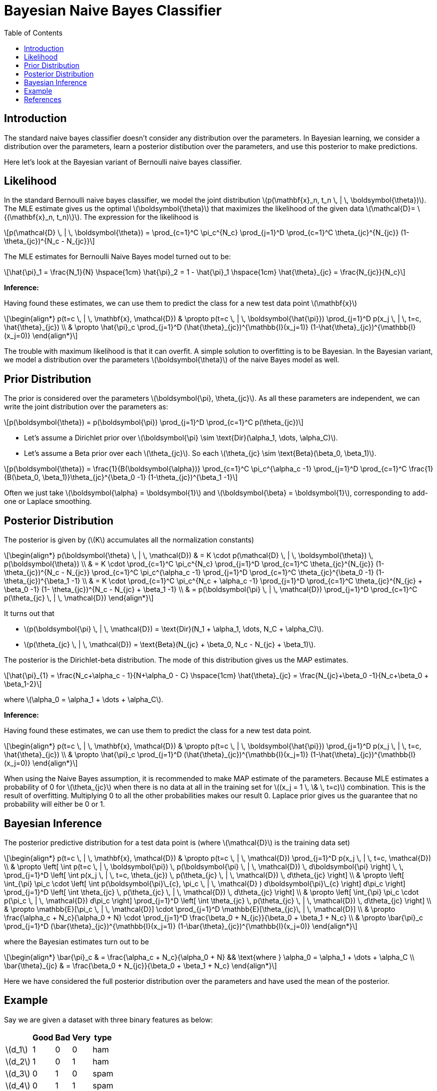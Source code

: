 = Bayesian Naive Bayes Classifier =
:doctype: book
:stem: latexmath
:eqnums:
:toc:

== Introduction ==
The standard naive bayes classifier doesn't consider any distribution over the parameters. In Bayesian learning, we consider a distribution over the parameters, learn a posterior distibution over the parameters, and use this posterior to make predictions.

Here let's look at the Bayesian variant of Bernoulli naive bayes classifier.

== Likelihood ==
In the standard Bernoulli naive bayes classifier, we model the joint distribution stem:[p(\mathbf{x}_n, t_n \, | \, \boldsymbol{\theta})]. The MLE estimate gives us the optimal stem:[\boldsymbol{\theta}] that maximizes the likelihood of the given data stem:[\mathcal{D}= \{(\mathbf{x}_n, t_n)\}]. The expression for the likelihood is

[stem]
++++
p(\mathcal{D} \, | \, \boldsymbol{\theta}) = \prod_{c=1}^C \pi_c^{N_c} \prod_{j=1}^D \prod_{c=1}^C \theta_{jc}^{N_{jc}} (1- \theta_{jc})^{N_c - N_{jc}}
++++

The MLE estimates for Bernoulli Naive Bayes model turned out to be:

[stem]
++++
\hat{\pi}_1 = \frac{N_1}{N} \hspace{1cm} \hat{\pi}_2 = 1 - \hat{\pi}_1 \hspace{1cm} \hat{\theta}_{jc} = \frac{N_{jc}}{N_c}
++++

*Inference:*

Having found these estimates, we can use them to predict the class for a new test data point stem:[\mathbf{x}]

[stem]
++++
\begin{align*}
p(t=c \, | \, \mathbf{x}, \mathcal{D}) & \propto p(t=c \, | \, \boldsymbol{\hat{\pi}}) \prod_{j=1}^D p(x_j  \, | \, t=c, \hat{\theta}_{jc}) \\
& \propto \hat{\pi}_c \prod_{j=1}^D (\hat{\theta}_{jc})^{\mathbb{I}(x_j=1)} (1-\hat{\theta}_{jc})^{\mathbb{I}(x_j=0)}
\end{align*}
++++

The trouble with maximum likelihood is that it can overfit. A simple solution to overfitting is to be Bayesian. In the Bayesian variant,  we model a distribution over the parameters stem:[\boldsymbol{\theta}] of the naive Bayes model as well.

== Prior Distribution ==
The prior is considered over the parameters stem:[\boldsymbol{\pi}, \theta_{jc}]. As all these parameters are independent, we can write the joint distribution over the parameters as:

[stem]
++++
p(\boldsymbol{\theta}) = p(\boldsymbol{\pi}) \prod_{j=1}^D \prod_{c=1}^C p(\theta_{jc})
++++

* Let's assume a Dirichlet prior over stem:[\boldsymbol{\pi} \sim \text{Dir}(\alpha_1, \dots, \alpha_C)].
* Let's assume a Beta prior over each stem:[\theta_{jc}]. So each stem:[\theta_{jc} \sim \text{Beta}(\beta_0, \beta_1)].

[stem]
++++
p(\boldsymbol{\theta}) = \frac{1}{B(\boldsymbol{\alpha})} \prod_{c=1}^C \pi_c^{\alpha_c -1} \prod_{j=1}^D \prod_{c=1}^C  \frac{1}{B(\beta_0, \beta_1)}\theta_{jc}^{\beta_0 -1} (1-\theta_{jc})^{\beta_1 -1}
++++

Often we just take stem:[\boldsymbol{\alpha} = \boldsymbol{1}] and stem:[\boldsymbol{\beta} = \boldsymbol{1}], corresponding to add-one or Laplace smoothing.

== Posterior Distribution ==
The posterior is given by (stem:[K] accumulates all the normalization constants)

[stem]
++++
\begin{align*}
p(\boldsymbol{\theta} \, | \, \mathcal{D}) & = K \cdot p(\mathcal{D} \, | \, \boldsymbol{\theta}) \, p(\boldsymbol{\theta})  \\
& = K \cdot \prod_{c=1}^C \pi_c^{N_c} \prod_{j=1}^D \prod_{c=1}^C \theta_{jc}^{N_{jc}} (1- \theta_{jc})^{N_c - N_{jc}} \prod_{c=1}^C \pi_c^{\alpha_c -1} \prod_{j=1}^D \prod_{c=1}^C  \theta_{jc}^{\beta_0 -1} (1-\theta_{jc})^{\beta_1 -1} \\
& = K \cdot \prod_{c=1}^C \pi_c^{N_c + \alpha_c -1} \prod_{j=1}^D \prod_{c=1}^C \theta_{jc}^{N_{jc} + \beta_0 -1} (1- \theta_{jc})^{N_c - N_{jc} + \beta_1 -1} \\
& = p(\boldsymbol{\pi} \, | \, \mathcal{D}) \prod_{j=1}^D \prod_{c=1}^C p(\theta_{jc} \, | \, \mathcal{D})
\end{align*}
++++

It turns out that

* stem:[p(\boldsymbol{\pi} \, | \, \mathcal{D}) = \text{Dir}(N_1 + \alpha_1, \dots, N_C + \alpha_C)].
* stem:[p(\theta_{jc} \, | \, \mathcal{D}) = \text{Beta}(N_{jc} + \beta_0, N_c - N_{jc} + \beta_1)].

The posterior is the Dirichlet-beta distribution. The mode of this distribution gives us the MAP estimates.

[stem]
++++
\hat{\pi}_{1} = \frac{N_c+\alpha_c - 1}{N+\alpha_0 - C} \hspace{1cm} \hat{\theta}_{jc} = \frac{N_{jc}+\beta_0 -1}{N_c+\beta_0 + \beta_1-2}
++++

where stem:[\alpha_0 = \alpha_1 + \dots + \alpha_C].

*Inference:*

Having found these estimates, we can use them to predict the class for a new test data point.

[stem]
++++
\begin{align*}
p(t=c \, | \, \mathbf{x}, \mathcal{D}) & \propto p(t=c \, | \, \boldsymbol{\hat{\pi}}) \prod_{j=1}^D p(x_j  \, | \, t=c, \hat{\theta}_{jc}) \\
& \propto \hat{\pi}_c \prod_{j=1}^D (\hat{\theta}_{jc})^{\mathbb{I}(x_j=1)} (1-\hat{\theta}_{jc})^{\mathbb{I}(x_j=0)}
\end{align*}
++++


When using the Naive Bayes assumption, it is recommended to make MAP estimate of the parameters. Because MLE estimates a probability of 0 for stem:[\theta_{jc}] when there is no data at all in the training set for stem:[(x_j = 1 \, \& \, t=c)] combination. This is the result of overfitting. Multiplying 0 to all the other probabilities makes our result 0. Laplace prior gives us the guarantee that no probability will either be 0 or 1.

== Bayesian Inference ==
The posterior predictive distribution for a test data point is (where stem:[\mathcal{D}] is the training data set)

[stem]
++++
\begin{align*}
p(t=c \, | \, \mathbf{x}, \mathcal{D}) & \propto p(t=c \, | \, \mathcal{D}) \prod_{j=1}^D p(x_j  \, | \, t=c, \mathcal{D}) \\
& \propto \left[ \int p(t=c \, | \, \boldsymbol{\pi}) \, p(\boldsymbol{\pi} \, | \, \mathcal{D}) \, d\boldsymbol{\pi}  \right] \, \,  \prod_{j=1}^D \left[ \int p(x_j  \, | \, t=c, \theta_{jc}) \, p(\theta_{jc} \, | \, \mathcal{D}) \, d\theta_{jc}  \right] \\
& \propto \left[ \int_{\pi} \pi_c \cdot \left[ \int p(\boldsymbol{\pi}\_{c}, \pi_c \, | \, \mathcal{D} ) d\boldsymbol{\pi}\_{c} \right] d\pi_c  \right] \prod_{j=1}^D \left[ \int \theta_{jc} \, p(\theta_{jc} \, | \, \mathcal{D}) \, d\theta_{jc}  \right] \\

& \propto \left[ \int_{\pi} \pi_c \cdot p(\pi_c \, | \, \mathcal{D}) d\pi_c  \right] \prod_{j=1}^D \left[ \int \theta_{jc} \, p(\theta_{jc} \, | \, \mathcal{D}) \, d\theta_{jc}  \right] \\

& \propto \mathbb{E}[\pi_c \, | \, \mathcal{D}] \cdot \prod_{j=1}^D \mathbb{E}[\theta_{jc}\, | \, \mathcal{D}] \\
& \propto \frac{\alpha_c + N_c}{\alpha_0 + N} \cdot \prod_{j=1}^D \frac{\beta_0 + N_{jc}}{\beta_0 + \beta_1 + N_c} \\
& \propto \bar{\pi}_c \prod_{j=1}^D (\bar{\theta}_{jc})^{\mathbb{I}(x_j=1)} (1-\bar{\theta}_{jc})^{\mathbb{I}(x_j=0)}
\end{align*}
++++

where the Bayesian estimates turn out to be

[stem]
++++
\begin{align*}
\bar{\pi}_c & = \frac{\alpha_c + N_c}{\alpha_0 + N} && \text{where } \alpha_0 = \alpha_1 + \dots + \alpha_C  \\
\bar{\theta}_{jc} & = \frac{\beta_0 + N_{jc}}{\beta_0 + \beta_1 + N_c}
\end{align*}
++++

Here we have considered the full posterior distribution over the parameters and have used the mean of the posterior.

== Example ==
Say we are given a dataset with three binary features as below:

[%autowidth]
[%header,format=csv]
|===
 ,Good,Bad,Very,type
stem:[d_1],1,0,0,ham
stem:[d_2],1,0,1,ham
stem:[d_3],0,1,0,spam
stem:[d_4],0,1,1,spam
stem:[d_5],0,1,1,spam
stem:[d_6],1,1,1,?
|===

Let's use Bayesian naive Bayes Classifier to predict the label for the test data point stem:[\mathbf{\tilde{x}}]. Given this test data point, we find stem:[P(t=1 \, | \, \mathbf{\tilde{x}})] and stem:[P(t=0 \, | \, \mathbf{\tilde{x}})], and assign stem:[\mathbf{\tilde{x}}] to the class that has the maximum probability. Ham is considered as class 1 and spam as class 0.

We consider our prior as stem:[\boldsymbol{\pi} \sim \text{Dir}(1, 1)] and stem:[\theta_{jc} \sim \text{Beta}(1, 1)]. Then our Bayesian estimates are:

[stem]
++++
\begin{align*}
\bar{\pi}_c & = \frac{N_c+1}{N+2}  \\
\bar{\theta}_{jc} & = \frac{N_{jc}+1}{N_c+2}
\end{align*}
++++

[stem]
++++
\begin{align*}
P(t=1 \, | \, \mathbf{\tilde{x}}) & = p(x_1,x_2 \, |\, t=1) P(t=1) \\
& = p(x_1\, |\, t=1) p(x_2\, |\, t=1) p(x_3\, |\, t=1) P(t=1) \\
& = P(x_1=1\, |\, t=1) P(x_2=1\, |\, t=1) P(x_3=1\, |\, t=1) P(t=1) \\
& =  \frac{3}{4} \cdot \frac{1}{4} \cdot \frac{2}{4} \cdot \frac{3}{7} = 0.040
\end{align*}
++++

[stem]
++++
\begin{align*}  
P(t=0 \, | \, \mathbf{\tilde{x}}) & = p(x_1,x_2 \, |\, t=1) P(t=1) \\
& = P(x_1=1\, |\, t=0) P(x_2=1\, |\, t=0) P(x_3=1\, |\, t=0) P(t=0) \\
& =  \frac{1}{5} \cdot \frac{4}{5} \cdot \frac{3}{5} \cdot \frac{4}{7} = 0.054
\end{align*}
++++

Since the probability is greater for stem:[t=0], we predict the class as spam. With these priors, the MAP estimates also fail, but with Bayesian estimates, we are able to avoid situations where the classifier breakdowns. Therefore, Bayesian naive Bayes model is more robust, avoids overfitting and gives meaningful predictions compared to the standard naive Bayes classifier with MLE/MAP estimates.

== References ==
. Kevin P. Murphy Machine Learning: a Probabilistic Perspective, the MIT Press (2012), also see upcoming 2021 editions https://probml.github.io/pml-book/